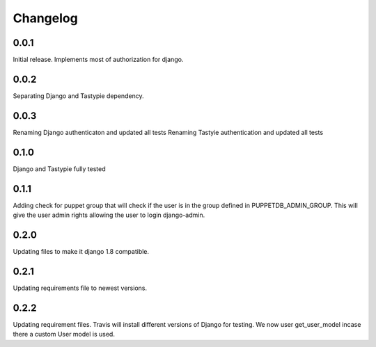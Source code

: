 #########
Changelog
#########

0.0.1
=====
Initial release. Implements most of authorization for django.

0.0.2
=====
Separating Django and Tastypie dependency.

0.0.3
=====
Renaming Django authenticaton and updated all tests
Renaming Tastyie authentication and updated all tests

0.1.0
=====
Django and Tastypie fully tested

0.1.1
=====
Adding check for puppet group that will check if the user
is in the group defined in PUPPETDB_ADMIN_GROUP. This will give the
user admin rights allowing the user to login django-admin.

0.2.0
=====
Updating files to make it django 1.8 compatible.

0.2.1
=====
Updating requirements file to newest versions.

0.2.2
=====
Updating requirement files. Travis will install different versions of Django for testing.
We now user get_user_model incase there a custom User model is used.
